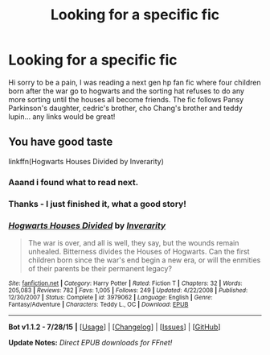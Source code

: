 #+TITLE: Looking for a specific fic

* Looking for a specific fic
:PROPERTIES:
:Author: tariatulle
:Score: 4
:DateUnix: 1440855770.0
:DateShort: 2015-Aug-29
:FlairText: Request
:END:
Hi sorry to be a pain, I was reading a next gen hp fan fic where four children born after the war go to hogwarts and the sorting hat refuses to do any more sorting until the houses all become friends. The fic follows Pansy Parkinson's daughter, cedric's brother, cho Chang's brother and teddy lupin... any links would be great!


** You have good taste

linkffn(Hogwarts Houses Divided by Inverarity)
:PROPERTIES:
:Author: wordhammer
:Score: 2
:DateUnix: 1440857962.0
:DateShort: 2015-Aug-29
:END:

*** Aaand i found what to read next.
:PROPERTIES:
:Author: Manicial
:Score: 2
:DateUnix: 1440909092.0
:DateShort: 2015-Aug-30
:END:


*** Thanks - I just finished it, what a good story!
:PROPERTIES:
:Author: tariatulle
:Score: 2
:DateUnix: 1440961878.0
:DateShort: 2015-Aug-30
:END:


*** [[http://www.fanfiction.net/s/3979062/1/][*/Hogwarts Houses Divided/*]] by [[https://www.fanfiction.net/u/1374917/Inverarity][/Inverarity/]]

#+begin_quote
  The war is over, and all is well, they say, but the wounds remain unhealed. Bitterness divides the Houses of Hogwarts. Can the first children born since the war's end begin a new era, or will the enmities of their parents be their permanent legacy?
#+end_quote

^{/Site/: [[http://www.fanfiction.net/][fanfiction.net]] *|* /Category/: Harry Potter *|* /Rated/: Fiction T *|* /Chapters/: 32 *|* /Words/: 205,083 *|* /Reviews/: 782 *|* /Favs/: 1,005 *|* /Follows/: 249 *|* /Updated/: 4/22/2008 *|* /Published/: 12/30/2007 *|* /Status/: Complete *|* /id/: 3979062 *|* /Language/: English *|* /Genre/: Fantasy/Adventure *|* /Characters/: Teddy L., OC *|* /Download/: [[http://www.p0ody-files.com/ff_to_ebook/mobile/makeEpub.php?id=3979062][EPUB]]}

--------------

*Bot v1.1.2 - 7/28/15* *|* [[[https://github.com/tusing/reddit-ffn-bot/wiki/Usage][Usage]]] | [[[https://github.com/tusing/reddit-ffn-bot/wiki/Changelog][Changelog]]] | [[[https://github.com/tusing/reddit-ffn-bot/issues/][Issues]]] | [[[https://github.com/tusing/reddit-ffn-bot/][GitHub]]]

*Update Notes:* /Direct EPUB downloads for FFnet!/
:PROPERTIES:
:Author: FanfictionBot
:Score: 1
:DateUnix: 1440857988.0
:DateShort: 2015-Aug-29
:END:
